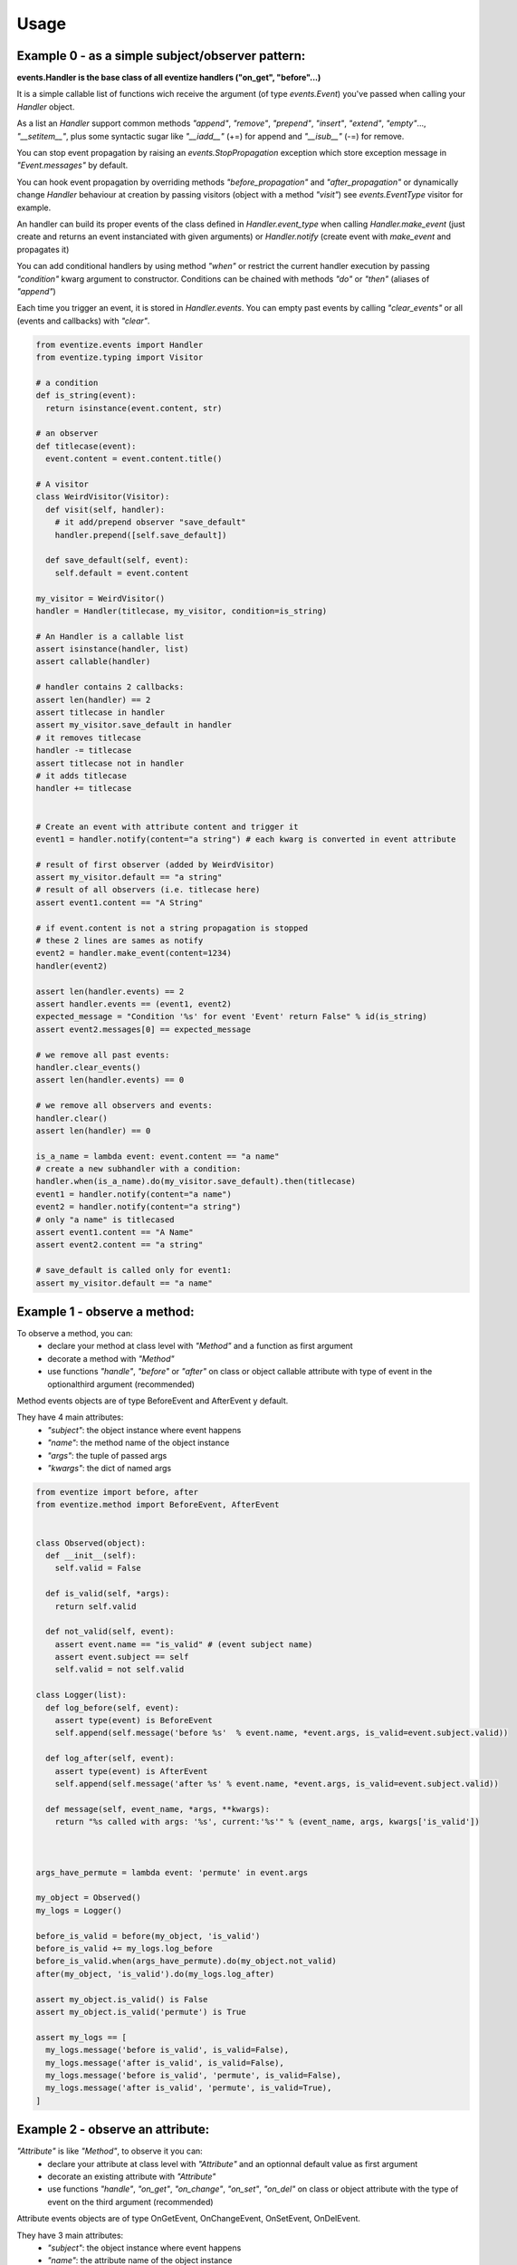 
=====
Usage
=====

-------------------------------------------------
Example 0 - as a simple subject/observer pattern:
-------------------------------------------------
**events.Handler is the base class of all eventize handlers ("on_get", "before"...)**

It is a simple callable list of functions wich receive the argument (of type *events.Event*) you've passed when calling your *Handler* object.


As a list an *Handler* support common methods *"append"*, *"remove"*, *"prepend"*, *"insert"*, *"extend"*, *"empty"*..., *"__setitem__"*, plus some syntactic sugar like *"__iadd__"* (+=) for append and *"__isub__"* (-=) for remove.

You can stop event propagation by raising an *events.StopPropagation* exception which store exception message in *"Event.messages"* by default.

You can hook event propagation by overriding methods *"before_propagation"* and *"after_propagation"* or dynamically change *Handler* behaviour at creation by passing visitors (object with a method *"visit"*) see *events.EventType* visitor for example.

An handler can build its proper events of the class defined in *Handler.event_type* when calling *Handler.make_event* (just create and returns an event instanciated with given arguments) or *Handler.notify* (create event with *make_event* and propagates it)

You can add conditional handlers by using method *"when"* or restrict the current handler execution by passing *"condition"* kwarg argument to constructor.
Conditions can be chained with methods *"do"* or *"then"* (aliases of *"append"*)

Each time you trigger an event, it is stored in *Handler.events*. You can empty past events by calling *"clear_events"* or all (events and callbacks) with *"clear"*.

.. code-block:: python


  from eventize.events import Handler
  from eventize.typing import Visitor

  # a condition
  def is_string(event):
    return isinstance(event.content, str)

  # an observer
  def titlecase(event):
    event.content = event.content.title()

  # A visitor
  class WeirdVisitor(Visitor):
    def visit(self, handler):
      # it add/prepend observer "save_default"
      handler.prepend([self.save_default])

    def save_default(self, event):
      self.default = event.content

  my_visitor = WeirdVisitor()
  handler = Handler(titlecase, my_visitor, condition=is_string)

  # An Handler is a callable list
  assert isinstance(handler, list)
  assert callable(handler)

  # handler contains 2 callbacks:
  assert len(handler) == 2
  assert titlecase in handler
  assert my_visitor.save_default in handler
  # it removes titlecase
  handler -= titlecase
  assert titlecase not in handler
  # it adds titlecase
  handler += titlecase


  # Create an event with attribute content and trigger it
  event1 = handler.notify(content="a string") # each kwarg is converted in event attribute

  # result of first observer (added by WeirdVisitor)
  assert my_visitor.default == "a string"
  # result of all observers (i.e. titlecase here)
  assert event1.content == "A String"

  # if event.content is not a string propagation is stopped
  # these 2 lines are sames as notify
  event2 = handler.make_event(content=1234)
  handler(event2)

  assert len(handler.events) == 2
  assert handler.events == (event1, event2)
  expected_message = "Condition '%s' for event 'Event' return False" % id(is_string)
  assert event2.messages[0] == expected_message

  # we remove all past events:
  handler.clear_events()
  assert len(handler.events) == 0

  # we remove all observers and events:
  handler.clear()
  assert len(handler) == 0

  is_a_name = lambda event: event.content == "a name"
  # create a new subhandler with a condition:
  handler.when(is_a_name).do(my_visitor.save_default).then(titlecase)
  event1 = handler.notify(content="a name")
  event2 = handler.notify(content="a string")
  # only "a name" is titlecased
  assert event1.content == "A Name"
  assert event2.content == "a string"

  # save_default is called only for event1:
  assert my_visitor.default == "a name"



-----------------------------
Example 1 - observe a method:
-----------------------------
To observe a method, you can:
  - declare your method at class level with *"Method"* and a function as first argument
  - decorate a method with *"Method"*
  - use functions *"handle"*, *"before"* or *"after"* on class or object callable attribute with type of event in the optionalthird argument (recommended)

Method events objects are of type BeforeEvent and AfterEvent y default.

They have 4 main attributes:
  - *"subject"*: the object instance where event happens
  - *"name"*: the method name of the object instance
  - *"args"*: the tuple of passed args
  - *"kwargs"*: the dict of named args


.. code-block:: python


  from eventize import before, after
  from eventize.method import BeforeEvent, AfterEvent


  class Observed(object):
    def __init__(self):
      self.valid = False

    def is_valid(self, *args):
      return self.valid

    def not_valid(self, event):
      assert event.name == "is_valid" # (event subject name)
      assert event.subject == self
      self.valid = not self.valid

  class Logger(list):
    def log_before(self, event):
      assert type(event) is BeforeEvent
      self.append(self.message('before %s'  % event.name, *event.args, is_valid=event.subject.valid))

    def log_after(self, event):
      assert type(event) is AfterEvent
      self.append(self.message('after %s' % event.name, *event.args, is_valid=event.subject.valid))

    def message(self, event_name, *args, **kwargs):
      return "%s called with args: '%s', current:'%s'" % (event_name, args, kwargs['is_valid'])



  args_have_permute = lambda event: 'permute' in event.args

  my_object = Observed()
  my_logs = Logger()

  before_is_valid = before(my_object, 'is_valid')
  before_is_valid += my_logs.log_before
  before_is_valid.when(args_have_permute).do(my_object.not_valid)
  after(my_object, 'is_valid').do(my_logs.log_after)

  assert my_object.is_valid() is False
  assert my_object.is_valid('permute') is True

  assert my_logs == [
    my_logs.message('before is_valid', is_valid=False),
    my_logs.message('after is_valid', is_valid=False),
    my_logs.message('before is_valid', 'permute', is_valid=False),
    my_logs.message('after is_valid', 'permute', is_valid=True),
  ]



---------------------------------
Example 2 - observe an attribute:
---------------------------------
*"Attribute"* is like *"Method"*, to observe it you can:
  - declare your attribute at class level with *"Attribute"* and an optionnal default value as first argument
  - decorate an existing attribute with *"Attribute"*
  - use functions *"handle"*, *"on_get"*, *"on_change"*, *"on_set"*, *"on_del"* on class or object attribute with the type of event on the third argument (recommended)


Attribute events objects are of type OnGetEvent, OnChangeEvent, OnSetEvent, OnDelEvent.

They have 3 main attributes:
  - *"subject"*: the object instance where event happens
  - *"name"*: the attribute name of the object instance
  - *"value"*: the attribute value if set

In addition each kwarg is added to event as an attribute. (like "content" in ex 0)


.. code-block:: python

  from eventize import handle, on_get, Attribute
  from eventize.attribute import OnGetEvent, OnGetHandler


  class Validator(object):
    def __init__(self, is_valid):
      self.valid = is_valid
    def __call__(self):
      return self.valid

  class Observed(object):
    validate = Validator(False)

  class Logger(list):
    def log_get(self, event):
      assert type(event) is OnGetEvent, "Get event of type %s" % type(event)
      self.append(self.message('on_get', event.name, event.value()))
    def log_change(self, event):
      self.append(self.message('on_change', event.name, event.value()))
    def log_set(self, event):
      self.append(self.message('on_set', event.name, event.value()))
    def log_del(self, event):
      self.append(self.message('on_del', event.name, event.value()))

    def message(self, event_name, attr_name, value):
      return "'%s' called for attribute '%s', with value '%s'" % (event_name, attr_name, value)

  my_object = Observed()
  my_logs = Logger()
  # Adding observers at object instance:
  my_object_validate = handle(my_object, 'validate')
  my_object_validate.on_get += my_logs.log_get
  my_object_validate.on_change += my_logs.log_change
  my_object_validate.on_set += my_logs.log_set
  my_object_validate.on_del += my_logs.log_del

  # Adding observers for all objects of class Observed
  Observed_validate = handle(Observed, 'validate')
  Observed_validate.on_get += my_logs.log_get
  Observed_validate.on_change += my_logs.log_change
  Observed_validate.on_set += my_logs.log_set
  Observed_validate.on_del += my_logs.log_del

  # Trigger on_get event
  is_valid = getattr(my_object, 'validate')  # same as my_object.validate
  # check if default value is False as defined in class
  assert is_valid() == False, '[error] Default value was not set'
  # Trigger on_set event
  setattr(my_object, 'validate', Validator(True))  # # same as my_object.validate = Validator(True)
  # Trigger on_del event
  delattr(my_object, 'validate') # same as del my_object.validate

  assert my_logs == [
    my_logs.message('on_get', 'validate', False),  # Called at class level
    my_logs.message('on_get', 'validate', False),  # Called at instance level
    my_logs.message('on_set', 'validate', True),   # Called at class level
    my_logs.message('on_set', 'validate', True),   # Called at instance level
    my_logs.message('on_change', 'validate', True),   # Called at class level
    my_logs.message('on_change', 'validate', True),   # Called at instance level
    my_logs.message('on_del', 'validate', True),   # Called at class level
    my_logs.message('on_del', 'validate', True),   # Called at instance level
  ]

  # You can use your own events types
  class OnGetCall(OnGetEvent):
    def returns(self):
      return self.value()

  # and override Attribute or Method types
  class CallAttr(Attribute):
    # must be redefined otherwise callbacks are appended to class Attribute
    # see example 3 for callbacks inheritance
    on_get = OnGetHandler()


  my_object = Observed()
  # third argument permits to set new type of attribute
  on_get_validate = on_get(my_object, 'validate', CallAttr)
  # set event type
  on_get_validate.event_type = OnGetCall

  assert isinstance(Observed.validate, CallAttr)

  # OnGetCall Event returns my_object.validate()
  assert my_object.validate is False
  assert len(on_get_validate) == 0, "Expect my_object.validate.on_get has no callbacks"

  ## Defining observers at Attribute level:
  # an observer
  def set_to_true(event):
    assert type(event) == OnGetCall
    event.value = Validator(True)

  # All objects with CallAttr attribute will call set_to_true
  CallAttr.on_get += set_to_true

  # set_to_true change value and check if event is of type OnGetCall
  assert my_object.validate is True

  # remove all callbacks and events at descriptor, class and instance level
  handle(my_object, 'validate').clear_all()

  assert len(CallAttr.on_get) == 0



----------------------------------
Example 3 - Observers inheritance:
----------------------------------
Descriptors in python don't know their owner until a getter is called.
Yet, as they help to define classes, it could be interesting to bind them to their class at class creation.

It's the aim of Subject decorator. A Subject is a class that contains descriptors handlers (on_get, before...)

Subject makes 2 things:
  * it makes children handlers inheriting their parent handlers observers (parent handlers are found by their attribute name).
  * it calls method handler.bind (if exists) with the owner class as an argument while class is declared.

A subject search only for given types of descriptors.

You can create your own subjects with *"events.Subject([descriptor_type1, [...]])"*.


.. code-block:: python

  from eventize import Attribute
  from eventize.attribute import Subject, OnSetHandler

  def validate_string(event):
    if isinstance(event.value, type('')): return

    message = "%s.%s must be a string!" % (type(event.subject).__name__, event.name)
    raise TypeError(message)

  def titlecase(event):
    event.value = event.value.title()

  class StringAttribute(Attribute):
    on_set = OnSetHandler(validate_string)

  # Subject == events.Subject(OnGetHandler, OnSetHandler, OnChangeDescriptor, OnDelDescriptor)
  @Subject  # Bind handlers to the class
  class Name(StringAttribute):
    on_set = OnSetHandler(titlecase)

  class Person(object):
    name = Name('john doe')

  john = Person()

  validation_fails = False
  try:
    john.name = 0x007
  except TypeError:
    validation_fails = True

  assert validation_fails, "Validation should fail"
  assert john.name == 'John Doe'  # Name is set in title case

